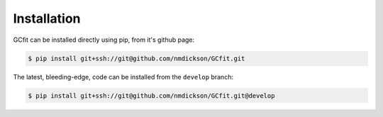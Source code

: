 ============
Installation
============

GCfit can be installed directly using pip, from it's github page:

.. TODO update this when it's put on pypi

.. code-block:: console

   $ pip install git+ssh://git@github.com/nmdickson/GCfit.git


The latest, bleeding-edge, code can be installed from the ``develop`` branch:

.. code-block:: console

   $ pip install git+ssh://git@github.com/nmdickson/GCfit.git@develop
